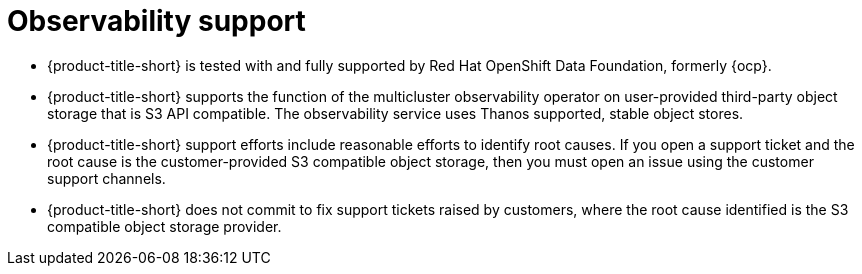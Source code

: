 [#observability-support]
= Observability support

- {product-title-short} is tested with and fully supported by Red Hat OpenShift Data Foundation, formerly {ocp}. 

- {product-title-short} supports the function of the multicluster observability operator on user-provided third-party object storage that is S3 API compatible. The observability service uses Thanos supported, stable object stores.

- {product-title-short} support efforts include reasonable efforts to identify root causes. If you open a support ticket and the root cause is the customer-provided S3 compatible object storage, then you must open an issue using the customer support channels.

- {product-title-short} does not commit to fix support tickets raised by customers, where the root cause identified is the S3 compatible object storage provider.